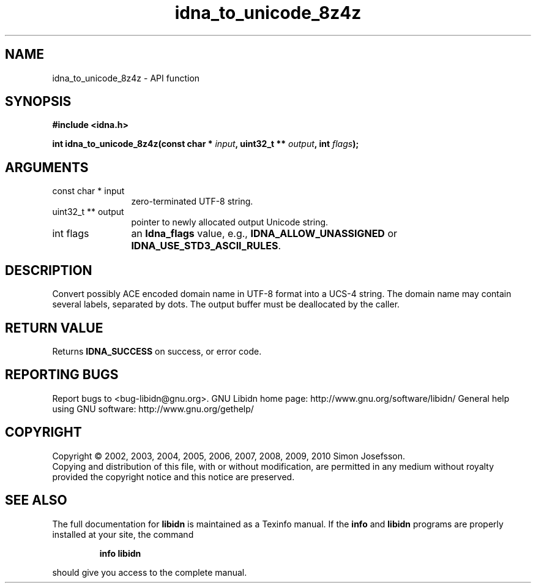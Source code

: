 .\" DO NOT MODIFY THIS FILE!  It was generated by gdoc.
.TH "idna_to_unicode_8z4z" 3 "1.18" "libidn" "libidn"
.SH NAME
idna_to_unicode_8z4z \- API function
.SH SYNOPSIS
.B #include <idna.h>
.sp
.BI "int idna_to_unicode_8z4z(const char * " input ", uint32_t ** " output ", int " flags ");"
.SH ARGUMENTS
.IP "const char * input" 12
zero\-terminated UTF\-8 string.
.IP "uint32_t ** output" 12
pointer to newly allocated output Unicode string.
.IP "int flags" 12
an \fBIdna_flags\fP value, e.g., \fBIDNA_ALLOW_UNASSIGNED\fP or
\fBIDNA_USE_STD3_ASCII_RULES\fP.
.SH "DESCRIPTION"
Convert possibly ACE encoded domain name in UTF\-8 format into a
UCS\-4 string.  The domain name may contain several labels,
separated by dots.  The output buffer must be deallocated by the
caller.
.SH "RETURN VALUE"
Returns \fBIDNA_SUCCESS\fP on success, or error code.
.SH "REPORTING BUGS"
Report bugs to <bug-libidn@gnu.org>.
GNU Libidn home page: http://www.gnu.org/software/libidn/
General help using GNU software: http://www.gnu.org/gethelp/
.SH COPYRIGHT
Copyright \(co 2002, 2003, 2004, 2005, 2006, 2007, 2008, 2009, 2010 Simon Josefsson.
.br
Copying and distribution of this file, with or without modification,
are permitted in any medium without royalty provided the copyright
notice and this notice are preserved.
.SH "SEE ALSO"
The full documentation for
.B libidn
is maintained as a Texinfo manual.  If the
.B info
and
.B libidn
programs are properly installed at your site, the command
.IP
.B info libidn
.PP
should give you access to the complete manual.
